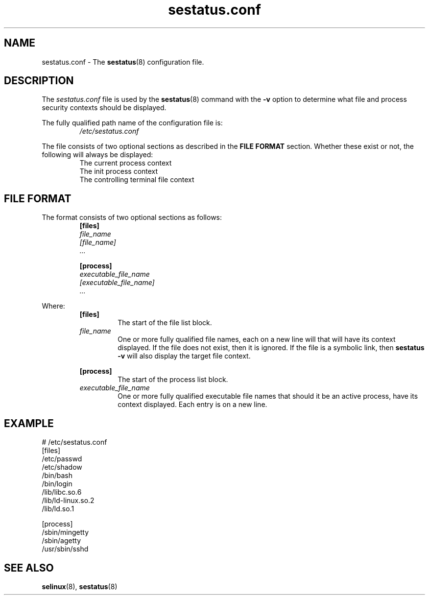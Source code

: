.TH "sestatus.conf" "5" "26-Nov-2011" "Security Enhanced Linux" "sestatus configuration file"

.SH "NAME"
sestatus.conf \- The \fBsestatus\fR(8) configuration file.

.SH "DESCRIPTION"
The \fIsestatus.conf\fR file is used by the \fBsestatus\fR(8) command with the \fB\-v\fR option to determine what file and process security contexts should be displayed.
.sp
The fully qualified path name of the configuration file is:
.RS
\fI/etc/sestatus.conf\fR
.RE
.RE
.sp
The file consists of two optional sections as described in the \fBFILE FORMAT\fR section. Whether these exist or not, the following will always be displayed:
.RS
The current process context
.br
The init process context
.br
The controlling terminal file context
.RE

.SH "FILE FORMAT"
The format consists of two optional sections as follows:
.RS
.B [files]
.br
.I file_name
.br
.I [file_name]
.br
.I ...
.sp
.B [process]
.br
.I executable_file_name
.br
.I [executable_file_name]
.br
.I ...
.RE
.sp
Where:
.RS
.B [files]
.RS
The start of the file list block.
.RE
.I file_name
.RS
One or more fully qualified file names, each on a new line will that will have its context displayed. If the file does not exist, then it is ignored. If the file is a symbolic link, then \fBsestatus -v\fR will also display the target file context.
.RE
.sp
.B [process]
.RS
The start of the process list block.
.RE
.I executable_file_name
.RS
One or more fully qualified executable file names that should it be an active process, have its context displayed. Each entry is on a new line.
.RE
.RE

.SH "EXAMPLE"
# /etc/sestatus.conf
.br
[files]
.br
/etc/passwd
.br
/etc/shadow
.br
/bin/bash
.br
/bin/login
.br
/lib/libc.so.6
.br
/lib/ld-linux.so.2
.br
/lib/ld.so.1
.sp
[process]
.br
/sbin/mingetty
.br
/sbin/agetty
.br
/usr/sbin/sshd
.RE

.SH "SEE ALSO"
.BR selinux "(8), " sestatus "(8) "

